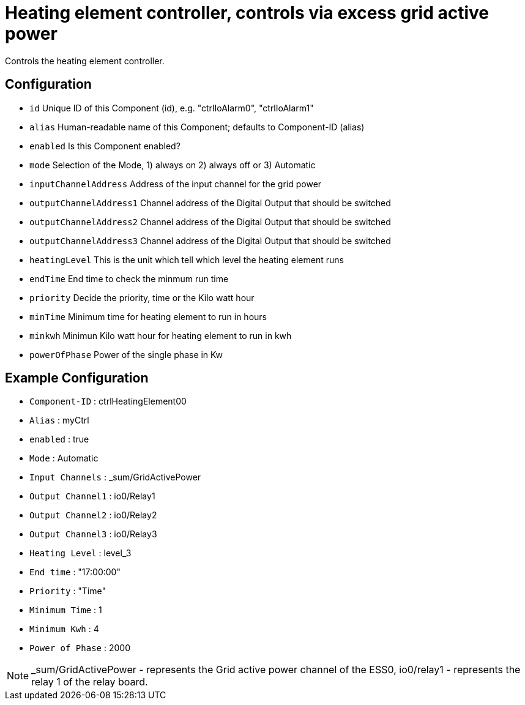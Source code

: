 = Heating element controller, controls via excess grid active power

Controls the heating element controller.


  
  

== Configuration

                - `id` Unique ID of this Component (id), e.g. "ctrlIoAlarm0", "ctrlIoAlarm1"

                - `alias` Human-readable name of this Component; defaults to Component-ID (alias)

                - `enabled` Is this Component enabled?

                - `mode` Selection of the Mode, 1) always on 2) always off or 3) Automatic

                - `inputChannelAddress` Address of the input channel for the grid power

                - `outputChannelAddress1` Channel address of the Digital Output that should be switched

                - `outputChannelAddress2` Channel address of the Digital Output that should be switched

                - `outputChannelAddress3` Channel address of the Digital Output that should be switched
                
                - `heatingLevel` This is the unit which tell which level the heating element runs

                - `endTime` End time to check the minmum run time

                - `priority` Decide the priority, time or the Kilo watt hour

                - `minTime` Minimum time for heating element to run in hours

                - `minkwh` Minimun Kilo watt hour for heating element to run in kwh

                - `powerOfPhase` Power of the single phase in Kw




== Example Configuration

- `Component-ID` : ctrlHeatingElement00
- `Alias` : myCtrl
- `enabled` : true
- `Mode` : Automatic
- `Input Channels` : _sum/GridActivePower
- `Output Channel1` : io0/Relay1
- `Output Channel2` : io0/Relay2
- `Output Channel3` : io0/Relay3
- `Heating Level` : level_3 
- `End time` : "17:00:00" 
- `Priority` : "Time"
- `Minimum Time` : 1
- `Minimum Kwh` : 4
- `Power of Phase` : 2000

NOTE: _sum/GridActivePower - represents the Grid active power channel of the ESS0, 
io0/relay1 - represents the relay 1 of the relay board.
